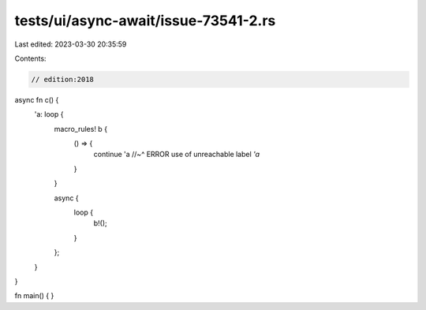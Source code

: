 tests/ui/async-await/issue-73541-2.rs
=====================================

Last edited: 2023-03-30 20:35:59

Contents:

.. code-block:: rs

    // edition:2018

async fn c() {
    'a: loop {
        macro_rules! b {
            () => {
                continue 'a
                //~^ ERROR use of unreachable label `'a`
            }
        }

        async {
            loop {
                b!();
            }
        };
    }
}

fn main() { }


